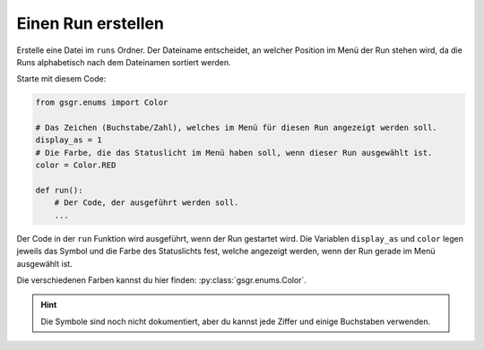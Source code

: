 Einen Run erstellen
===================

Erstelle eine Datei im ``runs`` Ordner. Der Dateiname entscheidet,
an welcher Position im Menü der Run stehen wird,
da die Runs alphabetisch nach dem Dateinamen sortiert werden.

Starte mit diesem Code:

.. code-block:: python

    from gsgr.enums import Color

    # Das Zeichen (Buchstabe/Zahl), welches im Menü für diesen Run angezeigt werden soll.
    display_as = 1
    # Die Farbe, die das Statuslicht im Menü haben soll, wenn dieser Run ausgewählt ist.
    color = Color.RED

    def run():
        # Der Code, der ausgeführt werden soll.
        ...


Der Code in der ``run`` Funktion wird ausgeführt, wenn der Run gestartet wird.
Die Variablen ``display_as`` und ``color`` legen jeweils das Symbol und die Farbe des Statuslichts fest, welche angezeigt werden, wenn der Run gerade im Menü ausgewählt ist.

Die verschiedenen Farben kannst du hier finden: :py:class:`gsgr.enums.Color`.

.. hint:: Die Symbole sind noch nicht dokumentiert, aber du kannst jede Ziffer und einige Buchstaben verwenden.

.. .. warning::
..     Die ``config`` Variable kann aktuell nicht verwendet werden!

.. Um zusätzliche Standartwerte zu einem Run hinzuzufügen kann zusätzlich die ``config`` Variable verwendet werden:

.. .. code-block:: python

..     from gsgr.enums import Color
..     from gsgr.configuration import config

..     config_override = config(p_correction=1000)  # Den Roboter beim Fahren tanzen lassen
..     display_as = 1
..     color = Color.RED

..     def run():
..         ...
